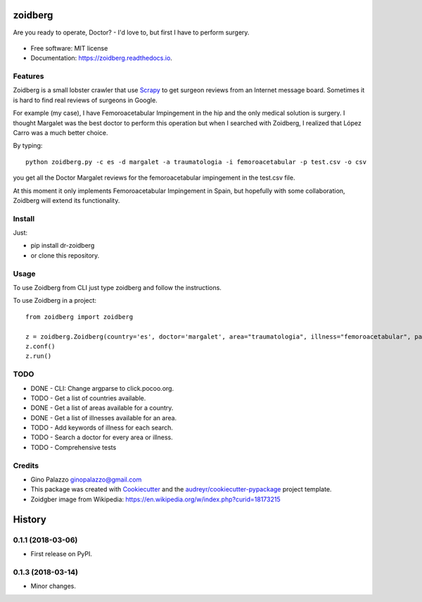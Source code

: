 ========
zoidberg
========


.. image:: https://img.shields.io/pypi/v/zoidberg.svg
        :target: https://pypi.python.org/pypi/dr-zoidberg

.. image:: https://img.shields.io/travis/ginopalazzo/zoidberg.svg
        :target: https://travis-ci.org/ginopalazzo/zoidberg

.. image:: https://readthedocs.org/projects/zoidberg/badge/?version=latest
        :target: https://zoidberg.readthedocs.io/en/latest/?badge=latest
        :alt: Documentation Status


Are you ready to operate, Doctor? - I'd love to, but first I have to perform surgery.


.. figure:: https://upload.wikimedia.org/wikipedia/en/4/4a/Dr_John_Zoidberg.png
        :target: https://upload.wikimedia.org/wikipedia/en/4/4a/Dr_John_Zoidberg.png
        :alt: Dr. Zoidberg


* Free software: MIT license
* Documentation: https://zoidberg.readthedocs.io.

Features
--------

Zoidberg is a small lobster crawler that use Scrapy_ to get surgeon reviews from an Internet message board.
Sometimes it is hard to find real reviews of surgeons in Google.

For example (my case), I have Femoroacetabular Impingement in the hip and the only medical solution is surgery.
I thought Margalet was the best doctor to perform this operation but when I searched with Zoidberg, I realized that
López Carro was a much better choice.

By typing::

    python zoidberg.py -c es -d margalet -a traumatologia -i femoroacetabular -p test.csv -o csv

you get all the Doctor Margalet reviews for the femoroacetabular impingement in the test.csv file.

At this moment it only implements Femoroacetabular Impingement in Spain, but hopefully with some collaboration,
Zoidberg will extend its functionality.

Install
--------

Just:

* pip install dr-zoidberg
* or clone this repository.

Usage
--------

To use Zoidberg from CLI just type zoidberg and follow the instructions.

To use Zoidberg in a project::

    from zoidberg import zoidberg

    z = zoidberg.Zoidberg(country='es', doctor='margalet', area="traumatologia", illness="femoroacetabular", path='test.csv', output='csv')
    z.conf()
    z.run()



TODO
--------

* DONE - CLI: Change argparse to click.pocoo.org.
* TODO - Get a list of countries available.
* DONE - Get a list of areas available for a country.
* DONE - Get a list of illnesses available for an area.
* TODO - Add keywords of illness for each search.
* TODO - Search a doctor for every area or illness.
* TODO - Comprehensive tests

Credits
-------

* Gino Palazzo ginopalazzo@gmail.com
* This package was created with Cookiecutter_ and the `audreyr/cookiecutter-pypackage`_ project template.
* Zoidgber image from Wikipedia: https://en.wikipedia.org/w/index.php?curid=18173215

.. _Cookiecutter: https://github.com/audreyr/cookiecutter
.. _Scrapy: https://scrapy.org/
.. _`audreyr/cookiecutter-pypackage`: https://github.com/audreyr/cookiecutter-pypackage


=======
History
=======

0.1.1 (2018-03-06)
------------------

* First release on PyPI.

0.1.3 (2018-03-14)
------------------

* Minor changes.


